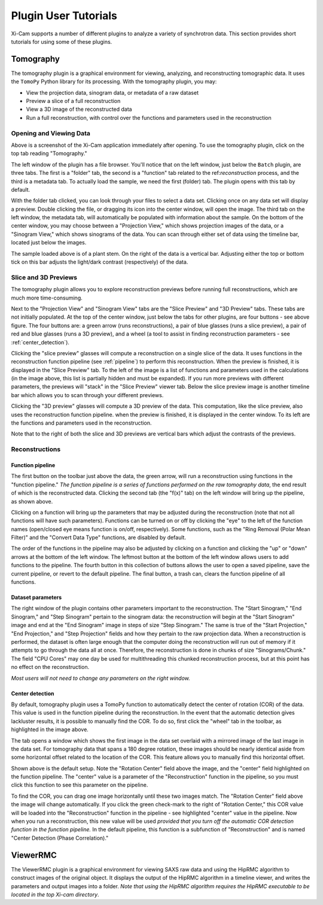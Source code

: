 Plugin User Tutorials
=====================

Xi-Cam supports a number of different plugins to analyze a variety of synchrotron data. This section provides short
tutorials for using some of these plugins.

Tomography
----------

The tomography plugin is a graphical environment for viewing, analyzing, and reconstructing tomographic data. It uses
the ``TomoPy`` Python library for its processing. With the tomography plugin, you may:

* View the projection data, sinogram data, or metadata of a raw dataset
* Preview a slice of a full reconstruction
* View a 3D image of the reconstructed data
* Run a full reconstruction, with control over the functions and parameters used in the reconstruction

Opening and Viewing Data
^^^^^^^^^^^^^^^^^^^^^^^^

.. image:: images/tomography_1.png
    :width: 900 px

Above is a screenshot of the Xi-Cam application immediately after opening. To use the tomography plugin, click on the
top tab reading "Tomography."

.. image:: images/tomography_2.png
    :width: 900 px

The left window of the plugin has a file browser. You'll notice that on the left window, just below the ``Batch``
plugin, are three tabs. The first is a "folder" tab, the second is a "function" tab related to the ref:`reconstruction`
process, and the third is a metadata tab. To actually load the sample, we need the first (folder) tab. The plugin opens
with this tab by default.

.. image:: images/tomography_3.png
    :width: 800 px
.. image:: images/tomography_4.png
    :width: 800 px


With the folder tab clicked, you can look through your files to select a data set. Clicking once on any data set will
display a preview. Double clicking the file, or dragging its icon into the center window, will open the image. The
third tab on the left window, the metadata tab, will automatically be populated with information about the sample. On
the bottom of the center window, you may choose between a "Projection View," which shows projection images of the data,
or a "Sinogram View," which shows sinograms of the data. You can scan through either set of data using the timeline
bar, located just below the images.

.. image:: images/tomography_5.png
    :width: 900 px

The sample loaded above is of a plant stem. On the right of the data is a vertical bar. Adjusting either the top or
bottom tick on this bar adjusts the light/dark contrast (respectively) of the data.


Slice and 3D Previews
^^^^^^^^^^^^^^^^^^^^^

The tomography plugin allows you to explore reconstruction previews before running full reconstructions, which are much
more time-consuming.

.. image:: images/tomography_6.png
    :width: 900 px

Next to the "Projection View" and "Sinogram View" tabs are the "Slice Preview" and "3D Preview" tabs. These tabs are
not initially populated. At the top of the center window, just below the tabs for other plugins, are four buttons - see
above figure. The four buttons are: a green arrow (runs reconstructions), a pair of blue glasses (runs a slice
preview), a pair of red and blue glasses (runs a 3D preview), and a wheel (a tool to assist in finding reconstruction
parameters - see :ref:`center_detection`).

.. image:: images/tomography_7.png
    :width: 900 px


Clicking the "slice preview" glasses will compute a reconstruction on a single slice of the data. It uses functions in
the reconstruction function pipeline (see :ref:`pipeline`) to perform this reconstruction. When the preview is
finished, it is displayed in the "Slice Preview" tab. To the left of the image is a list of functions and parameters
used in the calculations (in the image above, this list is partially hidden and must be expanded). If you run more
previews with different parameters, the previews will "stack" in the "Slice Preview" viewer tab. Below the slice
preview image is another timeline bar which allows you to scan through your different previews.

.. image:: images/tomography_8.png
    :width: 900 px

Clicking the "3D preview" glasses will compute a 3D preview of the data. This computation, like the slice preview,
also uses the reconstruction function pipeline. when the preview is finished, it is displayed in the center window.
To its left are the functions and parameters used in the reconstruction.

Note that to the right of both the slice and 3D previews are vertical bars which adjust the contrasts of the previews.

.. _reconstruction:

Reconstructions
^^^^^^^^^^^^^^^

.. _pipeline:

Function pipeline
"""""""""""""""""


.. image:: images/tomography_9.png
    :width: 900 px

The first button on the toolbar just above the data, the green arrow, will run a reconstruction using functions in the
"function pipeline." *The function pipeline is a series of functions performed on the raw tomography data*, the end
result of which is the reconstructed data. Clicking the second tab (the "f(x)" tab) on the left window will bring up
the pipeline, as shown above.


.. image:: images/tomography_10.png
    :width: 900 px

Clicking on a function will bring up the parameters that may be adjusted during the reconstruction (note
that not all functions will have such parameters). Functions can be turned on or off by clicking the "eye" to the left
of the function names (open/closed eye means function is on/off, respectively). Some functions, such as the
"Ring Removal (Polar Mean Filter)" and the "Convert Data Type" functions, are disabled by default.

.. image:: images/tomography_11.png
    :width: 900 px

The order of the functions in the pipeline may also be adjusted by clicking on a function and clicking the "up" or
"down" arrows at the bottom of the left window. The leftmost button at the bottom of the left window allows users to
add functions to the pipeline. The fourth button in this collection of buttons allows the user to open a saved pipeline,
save the current pipeline, or revert to the default pipeline. The final button, a trash can, clears the function
pipeline of all functions.

.. _data_params:

Dataset parameters
""""""""""""""""""

.. image:: images/tomography_12.png
    :width: 900 px

The right window of the plugin contains other parameters important to the reconstruction. The "Start Sinogram,"
"End Sinogram," and "Step Sinogram" pertain to the sinogram data: the reconstruction will begin at the "Start Sinogram"
image and end at the "End Sinogram" image in steps of size "Step Sinogram." The same is true of the "Start Projection,"
"End Projection," and "Step Projection" fields and how they pertain to the raw projection data. When a reconstruction is
performed, the dataset is often large enough that the computer doing the reconstruction will run out of memory if it
attempts to go through the data all at once. Therefore, the reconstruction is done in chunks of size "Sinograms/Chunk."
The field "CPU Cores" may one day be used for multithreading this chunked reconstruction process, but at this point has
no effect on the reconstruction.

*Most users will not need to change any parameters on the right window.*

.. _center_detection:

Center detection
""""""""""""""""

.. image:: images/tomography_13.png
    :width: 900 px


By default, tomography plugin uses a TomoPy function to automatically detect the center of rotation (COR) of the data.
This value is used in the function pipeline during the reconstruction. In the event that the automatic detection gives
lackluster results, it is possible to manually find the COR. To do so, first click the "wheel" tab in the toolbar, as
highlighted in the image above.

.. image:: images/tomography_14.png
    :width: 900 px

The tab opens a window which shows the first image in the data set overlaid with a mirrored image of the last image in
the data set. For tomography data that spans a 180 degree rotation, these images should be nearly identical aside from
some horizontal offset related to the location of the COR. This feature allows you to manually find this horizontal
offset.

Shown above is the default setup. Note the "Rotation Center" field above the image, and the "center" field highlighted
on the function pipeline. The "center" value is a parameter of the "Reconstruction" function in the pipeline, so you
must click this function to see this parameter on the pipeline.

.. image:: images/tomography_15.png
    :width: 900 px


To find the COR, you can drag one image horizontally until these two images match. The "Rotation Center" field above
the image will change automatically. If you click the green check-mark to the right of "Rotation Center," this COR value
will be loaded into the "Reconstruction" function in the pipeline - see highlighted "center" value in the pipeline. Now
when you run a reconstruction, this new value will be used *provided that you turn off the automatic COR detection*
*function in the function pipeline.* In the default pipeline, this function is a subfunction of "Reconstruction" and is
named "Center Detection (Phase Correlation)."


ViewerRMC
---------

The ViewerRMC plugin is a graphical environment for viewing SAXS raw data and using the HipRMC algorithm to construct
images of the original object. It displays the output of the HipRMC algorithm in a timeline viewer, and writes the
parameters and output images into a folder. *Note that using the HipRMC algorithm requires the HipRMC executable to be*
*located in the top Xi-cam directory*.











